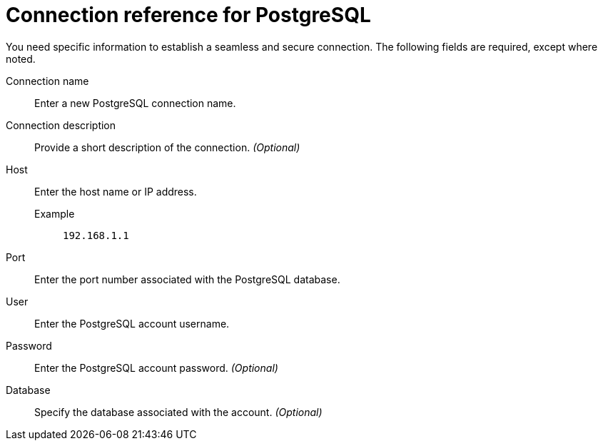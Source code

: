 = Connection reference for {connection}
:last_updated: 5/11/2020
:page-aliases:
:linkattrs:
:experimental:
:connection: PostgreSQL
:description: Learn the specific information needed to establish a secure connection to PostgreSQL.

You need specific information to establish a seamless and secure connection.
The following fields are required, except where noted.

Connection name:: Enter a new {connection} connection name.
Connection description:: Provide a short description of the connection. _(Optional)_
Host::
Enter the host name or IP address.
+
Example;; `192.168.1.1`
Port:: Enter the port number associated with the {connection} database.
User:: Enter the {connection} account username.
Password:: Enter the {connection} account password. _(Optional)_
Database:: Specify the database associated with the account. _(Optional)_